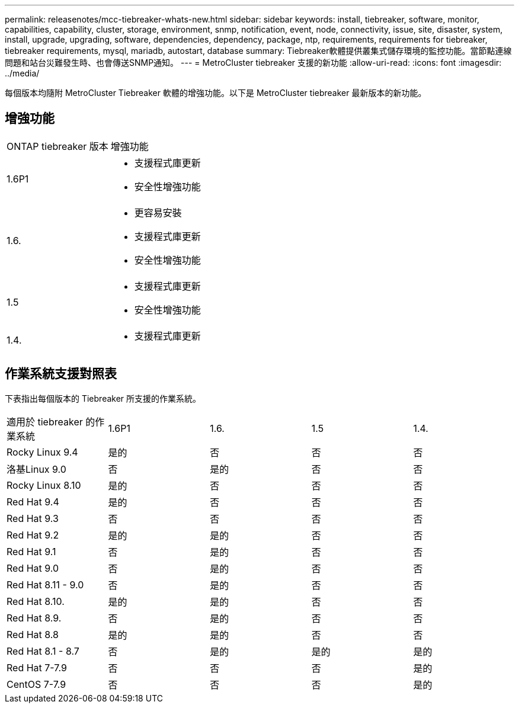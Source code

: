 ---
permalink: releasenotes/mcc-tiebreaker-whats-new.html 
sidebar: sidebar 
keywords: install, tiebreaker, software, monitor, capabilities, capability, cluster, storage, environment, snmp, notification, event, node, connectivity, issue, site, disaster, system, install, upgrade, upgrading, software, dependencies, dependency, package, ntp, requirements, requirements for tiebreaker, tiebreaker requirements, mysql, mariadb, autostart, database 
summary: Tiebreaker軟體提供叢集式儲存環境的監控功能。當節點連線問題和站台災難發生時、也會傳送SNMP通知。 
---
= MetroCluster tiebreaker 支援的新功能
:allow-uri-read: 
:icons: font
:imagesdir: ../media/


[role="lead lead"]
每個版本均隨附 MetroCluster Tiebreaker 軟體的增強功能。以下是 MetroCluster tiebreaker 最新版本的新功能。



== 增強功能

[cols="25,75"]
|===


| ONTAP tiebreaker 版本 | 增強功能 


 a| 
1.6P1
 a| 
* 支援程式庫更新
* 安全性增強功能




 a| 
1.6.
 a| 
* 更容易安裝
* 支援程式庫更新
* 安全性增強功能




 a| 
1.5
 a| 
* 支援程式庫更新
* 安全性增強功能




 a| 
1.4.
 a| 
* 支援程式庫更新


|===


== 作業系統支援對照表

下表指出每個版本的 Tiebreaker 所支援的作業系統。

|===


| 適用於 tiebreaker 的作業系統 | 1.6P1 | 1.6. | 1.5 | 1.4. 


 a| 
Rocky Linux 9.4
 a| 
是的
 a| 
否
 a| 
否
 a| 
否



 a| 
洛基Linux 9.0
 a| 
否
 a| 
是的
 a| 
否
 a| 
否



 a| 
Rocky Linux 8.10
 a| 
是的
 a| 
否
 a| 
否
 a| 
否



 a| 
Red Hat 9.4
 a| 
是的
 a| 
否
 a| 
否
 a| 
否



 a| 
Red Hat 9.3
 a| 
否
 a| 
否
 a| 
否
 a| 
否



 a| 
Red Hat 9.2
 a| 
是的
 a| 
是的
 a| 
否
 a| 
否



 a| 
Red Hat 9.1
 a| 
否
 a| 
是的
 a| 
否
 a| 
否



 a| 
Red Hat 9.0
 a| 
否
 a| 
是的
 a| 
否
 a| 
否



 a| 
Red Hat 8.11 - 9.0
 a| 
否
 a| 
是的
 a| 
否
 a| 
否



 a| 
Red Hat 8.10.
 a| 
是的
 a| 
是的
 a| 
否
 a| 
否



 a| 
Red Hat 8.9.
 a| 
否
 a| 
是的
 a| 
否
 a| 
否



 a| 
Red Hat 8.8
 a| 
是的
 a| 
是的
 a| 
否
 a| 
否



 a| 
Red Hat 8.1 - 8.7
 a| 
否
 a| 
是的
 a| 
是的
 a| 
是的



 a| 
Red Hat 7-7.9
 a| 
否
 a| 
否
 a| 
否
 a| 
是的



 a| 
CentOS 7-7.9
 a| 
否
 a| 
否
 a| 
否
 a| 
是的

|===
